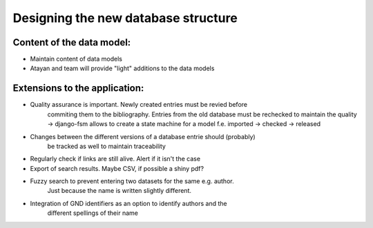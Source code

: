 Designing the new database structure
====================================

Content of the data model:
--------------------------

- Maintain content of data models
- Atayan and team will provide "light" additions to the data models


Extensions to the application:
------------------------------

- Quality assurance is important. Newly created entries must be revied before
   commiting them to the bibliography. Entries from the old database must be
   rechecked to maintain the quality -> django-fsm allows to create a
   state machine for a model f.e. imported -> checked -> released
- Changes between the different versions of a database entrie should (probably)
   be tracked as well to maintain traceability
- Regularly check if links are still alive. Alert if it isn't the case
- Export of search results. Maybe CSV, if possible a shiny pdf?
- Fuzzy search to prevent entering two datasets for the same e.g. author.
   Just because the name is written slightly different.
- Integration of GND identifiers as an option to identify authors and the
   different spellings of their name

